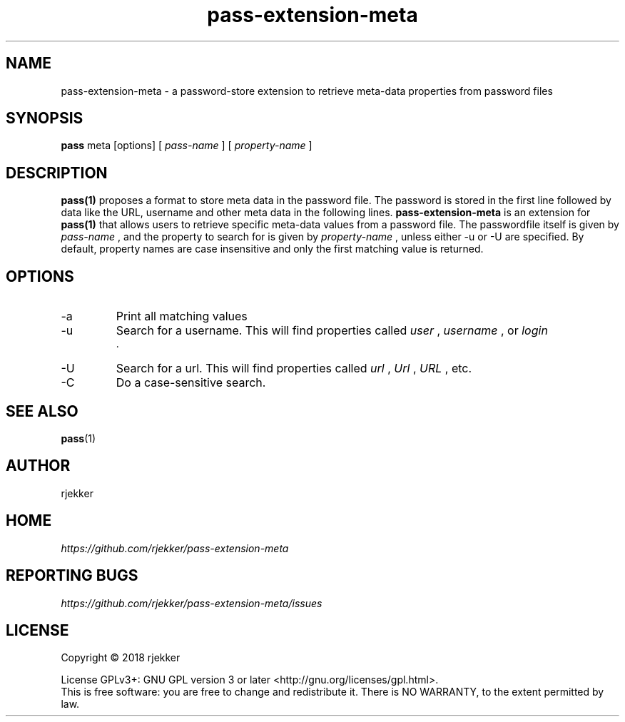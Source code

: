 .TH pass-extension-meta 1 "2018 October 29" "Version 1.0.0" "User Commands"

.SH NAME
pass-extension-meta - a password-store extension to retrieve meta-data properties from password files

.SH SYNOPSIS
.B pass
meta
[options]
[
.I pass-name
]
[
.I property-name
]
.br

.SH DESCRIPTION

.BR pass(1)
proposes a format to store meta data in the password file.  The
password is stored in the first line followed by data like the URL,
username and other meta data in the following lines.
.B pass-extension-meta
is an extension for  
.BR pass(1)
that allows users to retrieve specific meta-data values from a
password file. The passwordfile itself is given by
.I pass-name
, and the property to search for is given by
.I property-name
, unless either -u or -U are specified. By default, property names are case
insensitive and only the first matching value is returned.


.SH OPTIONS
.IP -a
Print all matching values
.IP -u
Search for a username. This will find properties called
.I user
,
.I username
, or
.I login
 .

.IP -U
Search for a url. This will find properties called
.I url
,
.I Url
, 
.I URL
, etc.

.IP -C
Do a case-sensitive search.

.SH SEE ALSO
.BR pass (1)

.SH AUTHOR
rjekker


.SH HOME
.I https://github.com/rjekker/pass-extension-meta


.SH REPORTING BUGS
.I https://github.com/rjekker/pass-extension-meta/issues

.SH LICENSE
Copyright \(co 2018 rjekker
.PP
License GPLv3+: GNU GPL version 3 or later <http://gnu.org/licenses/gpl.html>.
.br
This is free software: you are free to change and redistribute it. There is NO WARRANTY, to the extent permitted by law.
